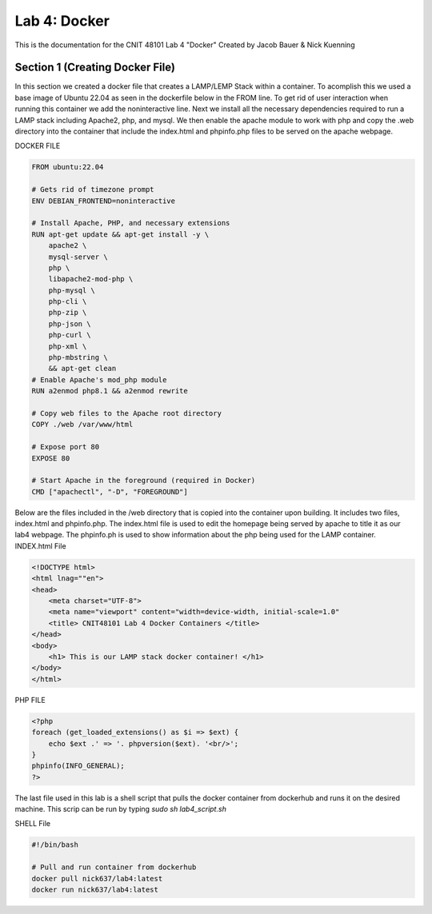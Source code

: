 ==========================================
Lab 4: Docker
==========================================

This is the documentation for the CNIT 48101 Lab 4 "Docker" Created by Jacob Bauer & Nick Kuenning


Section 1 (Creating Docker File)
####################################

In this section we created a docker file that creates a LAMP/LEMP Stack within a container. To acomplish this we used a base image of Ubuntu 22.04 as seen in the dockerfile below in the FROM line. To get rid of user interaction when running this container we add the noninteractive line. Next we install all the necessary dependencies required to run a LAMP stack including Apache2, php, and mysql. We then enable the apache module to work with php and copy the .web directory into the container that include the index.html and phpinfo.php files to be served on the apache webpage.  

DOCKER FILE

.. code-block:: Docker

    FROM ubuntu:22.04

    # Gets rid of timezone prompt
    ENV DEBIAN_FRONTEND=noninteractive

    # Install Apache, PHP, and necessary extensions
    RUN apt-get update && apt-get install -y \
        apache2 \
        mysql-server \
        php \
        libapache2-mod-php \ 
        php-mysql \
        php-cli \
        php-zip \
        php-json \
        php-curl \
        php-xml \
        php-mbstring \
        && apt-get clean
    # Enable Apache's mod_php module
    RUN a2enmod php8.1 && a2enmod rewrite

    # Copy web files to the Apache root directory
    COPY ./web /var/www/html

    # Expose port 80
    EXPOSE 80

    # Start Apache in the foreground (required in Docker)
    CMD ["apachectl", "-D", "FOREGROUND"]

Below are the files included in the /web directory that is copied into the container upon building. It includes two files, index.html and phpinfo.php. The index.html file is used to edit the homepage being served by apache to title it as our lab4 webpage. The phpinfo.ph is used to show information about the php being used for the LAMP container.
INDEX.html File

.. code-block:: html
    
    <!DOCTYPE html>
    <html lnag=""en">
    <head>
        <meta charset="UTF-8">
        <meta name="viewport" content="width=device-width, initial-scale=1.0"
        <title> CNIT48101 Lab 4 Docker Containers </title>
    </head>
    <body>
        <h1> This is our LAMP stack docker container! </h1>
    </body>
    </html>
    
PHP FILE

.. code-block:: php

    <?php
    foreach (get_loaded_extensions() as $i => $ext) {
        echo $ext .' => '. phpversion($ext). '<br/>';
    }
    phpinfo(INFO_GENERAL);
    ?>

The last file used in this lab is a shell script that pulls the docker container from dockerhub and runs it on the desired machine. This scrip can be run by typing `sudo sh lab4_script.sh`

SHELL File

.. code-block:: bash

    #!/bin/bash

    # Pull and run container from dockerhub
    docker pull nick637/lab4:latest
    docker run nick637/lab4:latest

